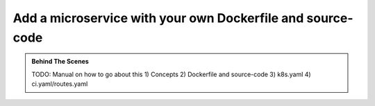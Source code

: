 .. .. meta::
   :description: How to serve static files using hasura
   :keywords: hasura, manual, static files, custom microservice, nginx

Add a microservice with your own Dockerfile and source-code
===========================================================

.. admonition:: Behind The Scenes

   TODO: Manual on how to go about this
   1) Concepts
   2) Dockerfile and source-code
   3) k8s.yaml
   4) ci.yaml/routes.yaml
